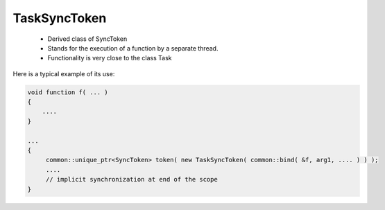 .. _TaskSyncToken:

TaskSyncToken
=============

 * Derived class of SyncToken 
 * Stands for the execution of a function by a separate thread.
 * Functionality is very close to the class Task

Here is a typical example of its use:

.. code-block:: c++

   void function f( ... )
   {
       ....
   }

   ...
   {
        common::unique_ptr<SyncToken> token( new TaskSyncToken( common::bind( &f, arg1, .... ) ) );
        ....
        // implicit synchronization at end of the scope
   }



